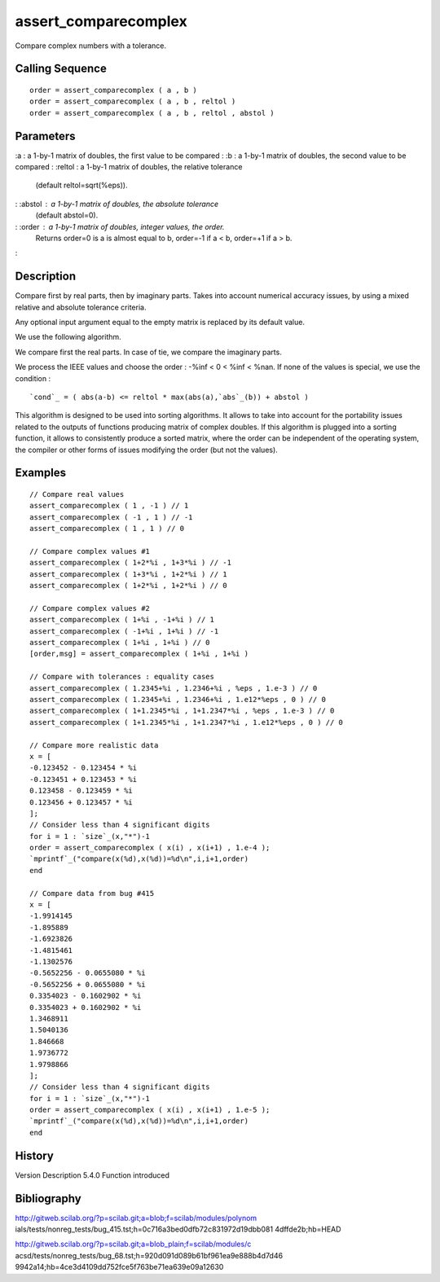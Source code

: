 


assert_comparecomplex
=====================

Compare complex numbers with a tolerance.



Calling Sequence
~~~~~~~~~~~~~~~~


::

    order = assert_comparecomplex ( a , b )
    order = assert_comparecomplex ( a , b , reltol )
    order = assert_comparecomplex ( a , b , reltol , abstol )




Parameters
~~~~~~~~~~

:a : a 1-by-1 matrix of doubles, the first value to be compared
: :b : a 1-by-1 matrix of doubles, the second value to be compared
: :reltol : a 1-by-1 matrix of doubles, the relative tolerance
  (default reltol=sqrt(%eps)).
: :abstol : a 1-by-1 matrix of doubles, the absolute tolerance
  (default abstol=0).
: :order : a 1-by-1 matrix of doubles, integer values, the order.
  Returns order=0 is a is almost equal to b, order=-1 if a < b, order=+1
  if a > b.
:



Description
~~~~~~~~~~~

Compare first by real parts, then by imaginary parts. Takes into
account numerical accuracy issues, by using a mixed relative and
absolute tolerance criteria.

Any optional input argument equal to the empty matrix is replaced by
its default value.

We use the following algorithm.

We compare first the real parts. In case of tie, we compare the
imaginary parts.

We process the IEEE values and choose the order : -%inf < 0 < %inf <
%nan. If none of the values is special, we use the condition :

::

    `cond`_ = ( abs(a-b) <= reltol * max(abs(a),`abs`_(b)) + abstol )



This algorithm is designed to be used into sorting algorithms. It
allows to take into account for the portability issues related to the
outputs of functions producing matrix of complex doubles. If this
algorithm is plugged into a sorting function, it allows to
consistently produce a sorted matrix, where the order can be
independent of the operating system, the compiler or other forms of
issues modifying the order (but not the values).





Examples
~~~~~~~~


::

    // Compare real values
    assert_comparecomplex ( 1 , -1 ) // 1
    assert_comparecomplex ( -1 , 1 ) // -1
    assert_comparecomplex ( 1 , 1 ) // 0
    
    // Compare complex values #1
    assert_comparecomplex ( 1+2*%i , 1+3*%i ) // -1
    assert_comparecomplex ( 1+3*%i , 1+2*%i ) // 1
    assert_comparecomplex ( 1+2*%i , 1+2*%i ) // 0
    
    // Compare complex values #2
    assert_comparecomplex ( 1+%i , -1+%i ) // 1
    assert_comparecomplex ( -1+%i , 1+%i ) // -1
    assert_comparecomplex ( 1+%i , 1+%i ) // 0
    [order,msg] = assert_comparecomplex ( 1+%i , 1+%i )
    
    // Compare with tolerances : equality cases
    assert_comparecomplex ( 1.2345+%i , 1.2346+%i , %eps , 1.e-3 ) // 0
    assert_comparecomplex ( 1.2345+%i , 1.2346+%i , 1.e12*%eps , 0 ) // 0
    assert_comparecomplex ( 1+1.2345*%i , 1+1.2347*%i , %eps , 1.e-3 ) // 0
    assert_comparecomplex ( 1+1.2345*%i , 1+1.2347*%i , 1.e12*%eps , 0 ) // 0
    
    // Compare more realistic data
    x = [
    -0.123452 - 0.123454 * %i
    -0.123451 + 0.123453 * %i
    0.123458 - 0.123459 * %i
    0.123456 + 0.123457 * %i
    ];
    // Consider less than 4 significant digits
    for i = 1 : `size`_(x,"*")-1
    order = assert_comparecomplex ( x(i) , x(i+1) , 1.e-4 );
    `mprintf`_("compare(x(%d),x(%d))=%d\n",i,i+1,order)
    end
    
    // Compare data from bug #415
    x = [
    -1.9914145
    -1.895889
    -1.6923826
    -1.4815461
    -1.1302576
    -0.5652256 - 0.0655080 * %i
    -0.5652256 + 0.0655080 * %i
    0.3354023 - 0.1602902 * %i
    0.3354023 + 0.1602902 * %i
    1.3468911
    1.5040136
    1.846668
    1.9736772
    1.9798866
    ];
    // Consider less than 4 significant digits
    for i = 1 : `size`_(x,"*")-1
    order = assert_comparecomplex ( x(i) , x(i+1) , 1.e-5 );
    `mprintf`_("compare(x(%d),x(%d))=%d\n",i,i+1,order)
    end




History
~~~~~~~
Version Description 5.4.0 Function introduced


Bibliography
~~~~~~~~~~~~

http://gitweb.scilab.org/?p=scilab.git;a=blob;f=scilab/modules/polynom
ials/tests/nonreg_tests/bug_415.tst;h=0c716a3bed0dfb72c831972d19dbb081
4dffde2b;hb=HEAD

http://gitweb.scilab.org/?p=scilab.git;a=blob_plain;f=scilab/modules/c
acsd/tests/nonreg_tests/bug_68.tst;h=920d091d089b61bf961ea9e888b4d7d46
9942a14;hb=4ce3d4109dd752fce5f763be71ea639e09a12630



